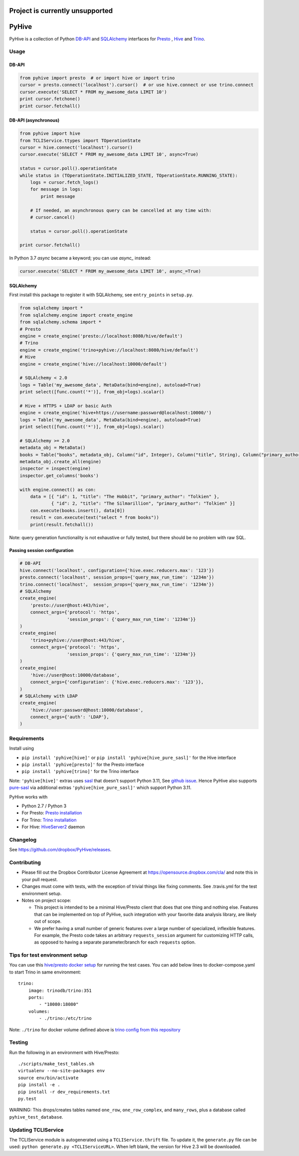 ================================
Project is currently unsupported
================================




.. image:: https://travis-ci.org/dropbox/PyHive.svg?branch=master
    :target: https://travis-ci.org/dropbox/PyHive
.. image:: https://img.shields.io/codecov/c/github/dropbox/PyHive.svg

======
PyHive
======

PyHive is a collection of Python `DB-API <http://www.python.org/dev/peps/pep-0249/>`_ and
`SQLAlchemy <http://www.sqlalchemy.org/>`_ interfaces for `Presto <http://prestodb.io/>`_ ,
`Hive <http://hive.apache.org/>`_ and `Trino <https://trino.io/>`_.

Usage
=====

DB-API
------
.. code-block:: python

    from pyhive import presto  # or import hive or import trino
    cursor = presto.connect('localhost').cursor()  # or use hive.connect or use trino.connect
    cursor.execute('SELECT * FROM my_awesome_data LIMIT 10')
    print cursor.fetchone()
    print cursor.fetchall()

DB-API (asynchronous)
---------------------
.. code-block:: python

    from pyhive import hive
    from TCLIService.ttypes import TOperationState
    cursor = hive.connect('localhost').cursor()
    cursor.execute('SELECT * FROM my_awesome_data LIMIT 10', async=True)

    status = cursor.poll().operationState
    while status in (TOperationState.INITIALIZED_STATE, TOperationState.RUNNING_STATE):
        logs = cursor.fetch_logs()
        for message in logs:
            print message

        # If needed, an asynchronous query can be cancelled at any time with:
        # cursor.cancel()

        status = cursor.poll().operationState

    print cursor.fetchall()

In Python 3.7 `async` became a keyword; you can use `async_` instead:

.. code-block:: python

    cursor.execute('SELECT * FROM my_awesome_data LIMIT 10', async_=True)


SQLAlchemy
----------
First install this package to register it with SQLAlchemy, see ``entry_points`` in ``setup.py``.

.. code-block:: python

    from sqlalchemy import *
    from sqlalchemy.engine import create_engine
    from sqlalchemy.schema import *
    # Presto
    engine = create_engine('presto://localhost:8080/hive/default')
    # Trino
    engine = create_engine('trino+pyhive://localhost:8080/hive/default')
    # Hive
    engine = create_engine('hive://localhost:10000/default')

    # SQLAlchemy < 2.0
    logs = Table('my_awesome_data', MetaData(bind=engine), autoload=True)
    print select([func.count('*')], from_obj=logs).scalar()

    # Hive + HTTPS + LDAP or basic Auth
    engine = create_engine('hive+https://username:password@localhost:10000/')
    logs = Table('my_awesome_data', MetaData(bind=engine), autoload=True)
    print select([func.count('*')], from_obj=logs).scalar()

    # SQLAlchemy >= 2.0
    metadata_obj = MetaData()
    books = Table("books", metadata_obj, Column("id", Integer), Column("title", String), Column("primary_author", String))
    metadata_obj.create_all(engine)
    inspector = inspect(engine)
    inspector.get_columns('books')

    with engine.connect() as con:
        data = [{ "id": 1, "title": "The Hobbit", "primary_author": "Tolkien" }, 
                { "id": 2, "title": "The Silmarillion", "primary_author": "Tolkien" }]
        con.execute(books.insert(), data[0])
        result = con.execute(text("select * from books"))
        print(result.fetchall())

Note: query generation functionality is not exhaustive or fully tested, but there should be no
problem with raw SQL.

Passing session configuration
-----------------------------

.. code-block:: python

    # DB-API
    hive.connect('localhost', configuration={'hive.exec.reducers.max': '123'})
    presto.connect('localhost', session_props={'query_max_run_time': '1234m'})
    trino.connect('localhost',  session_props={'query_max_run_time': '1234m'})
    # SQLAlchemy
    create_engine(
        'presto://user@host:443/hive',
        connect_args={'protocol': 'https',
                      'session_props': {'query_max_run_time': '1234m'}}
    )
    create_engine(
        'trino+pyhive://user@host:443/hive',
        connect_args={'protocol': 'https',
                      'session_props': {'query_max_run_time': '1234m'}}
    )
    create_engine(
        'hive://user@host:10000/database',
        connect_args={'configuration': {'hive.exec.reducers.max': '123'}},
    )
    # SQLAlchemy with LDAP
    create_engine(
        'hive://user:password@host:10000/database',
        connect_args={'auth': 'LDAP'},
    )

Requirements
============

Install using

- ``pip install 'pyhive[hive]'`` or ``pip install 'pyhive[hive_pure_sasl]'`` for the Hive interface
- ``pip install 'pyhive[presto]'`` for the Presto interface
- ``pip install 'pyhive[trino]'`` for the Trino interface

Note: ``'pyhive[hive]'`` extras uses `sasl <https://pypi.org/project/sasl/>`_ that doesn't support Python 3.11, See `github issue <https://github.com/cloudera/python-sasl/issues/30>`_.
Hence PyHive also supports `pure-sasl <https://pypi.org/project/pure-sasl/>`_ via additional extras ``'pyhive[hive_pure_sasl]'`` which support Python 3.11.

PyHive works with

- Python 2.7 / Python 3
- For Presto: `Presto installation <https://prestodb.io/docs/current/installation.html>`_
- For Trino: `Trino installation <https://trino.io/docs/current/installation.html>`_
- For Hive: `HiveServer2 <https://cwiki.apache.org/confluence/display/Hive/Setting+up+HiveServer2>`_ daemon

Changelog
=========
See https://github.com/dropbox/PyHive/releases.

Contributing
============
- Please fill out the Dropbox Contributor License Agreement at https://opensource.dropbox.com/cla/ and note this in your pull request.
- Changes must come with tests, with the exception of trivial things like fixing comments. See .travis.yml for the test environment setup.
- Notes on project scope:

  - This project is intended to be a minimal Hive/Presto client that does that one thing and nothing else.
    Features that can be implemented on top of PyHive, such integration with your favorite data analysis library, are likely out of scope.
  - We prefer having a small number of generic features over a large number of specialized, inflexible features.
    For example, the Presto code takes an arbitrary ``requests_session`` argument for customizing HTTP calls, as opposed to having a separate parameter/branch for each ``requests`` option.

Tips for test environment setup
================================
You can use this `hive/presto docker setup <https://github.com/big-data-europe/docker-hive/blob/master/docker-compose.yml>`_ for running the test cases. 
You can add below lines to docker-compose.yaml to start Trino in same environment::
 
    trino:
        image: trinodb/trino:351    
        ports:     
            - "18080:18080"    
        volumes:    
            - ./trino:/etc/trino

Note: ``./trino`` for docker volume defined above is `trino config from this repository <https://github.com/dropbox/PyHive/tree/master/scripts/travis-conf/trino>`_

Testing
=======
.. image:: https://travis-ci.org/dropbox/PyHive.svg
    :target: https://travis-ci.org/dropbox/PyHive
.. image:: http://codecov.io/github/dropbox/PyHive/coverage.svg?branch=master
    :target: http://codecov.io/github/dropbox/PyHive?branch=master

Run the following in an environment with Hive/Presto::

    ./scripts/make_test_tables.sh
    virtualenv --no-site-packages env
    source env/bin/activate
    pip install -e .
    pip install -r dev_requirements.txt
    py.test

WARNING: This drops/creates tables named ``one_row``, ``one_row_complex``, and ``many_rows``, plus a
database called ``pyhive_test_database``.

Updating TCLIService
====================

The TCLIService module is autogenerated using a ``TCLIService.thrift`` file. To update it, the
``generate.py`` file can be used: ``python generate.py <TCLIServiceURL>``. When left blank, the
version for Hive 2.3 will be downloaded.
